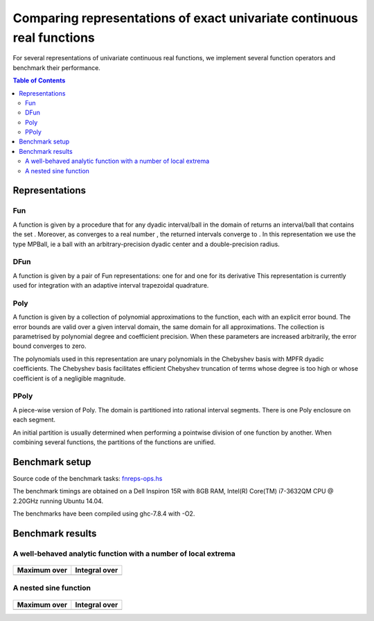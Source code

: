 ***********************************************************************
Comparing representations of exact univariate continuous real functions
***********************************************************************

For several representations of univariate continuous real functions, we
implement several function operators and benchmark their performance.

.. contents:: Table of Contents

Representations
---------------

Fun
~~~

A function |L_f| is given by a procedure that for any dyadic interval/ball
|L_B| in the domain of |L_f| returns an interval/ball that contains the set
|L_B|.
Moreover, as |L_B| converges to a real number |L_x|,
the returned intervals converge to |L_fx|.
In this representation we use the type MPBall, ie a ball with an
arbitrary-precision dyadic center and a double-precision radius.


DFun
~~~~

A function |L_f| is given by a pair of Fun representations:
one for |L_f| and one for its derivative |L_fD|
This representation is currently used for integration
with an adaptive interval trapezoidal quadrature.

Poly
~~~~

A function |L_f| is given by a collection of polynomial approximations 
to the function, each with an explicit error bound.
The error bounds are valid over a given interval domain, the same
domain for all approximations.
The collection is parametrised by polynomial degree and coefficient
precision.
When these parameters are increased arbitrarily, the error bound
converges to zero.

The polynomials used in this representation are unary polynomials in
the Chebyshev basis with MPFR dyadic coefficients.
The Chebyshev basis facilitates efficient Chebyshev truncation of
terms whose degree is too high
or whose coefficient is of a negligible magnitude.

PPoly
~~~~~

A piece-wise version of Poly. The domain is partitioned into rational
interval segments.
There is one Poly enclosure on each segment.

An initial partition is usually determined when performing a pointwise
division of one function by another.
When combining several functions, the partitions of the functions are
unified.


Benchmark setup
---------------

Source code of the benchmark tasks:
`fnreps-ops.hs <aern2-fnreps/main/fnreps-ops.hs>`_

The benchmark timings are obtained on a Dell Inspiron 15R with 8GB
RAM, Intel(R) Core(TM) i7-3632QM CPU @ 2.20GHz running Ubuntu 14.04.

The benchmarks have been compiled using ghc-7.8.4 with -O2.

..  Each benchmark has been executed repeatedly until 3 consecutive times the results have fluctuated for less than 5%.

Benchmark results
-----------------

A well-behaved analytic function with a number of local extrema
~~~~~~~~~~~~~~~~~~~~~~~~~~~~~~~~~~~~~~~~~~~~~~~~~~~~~~~~~~~~~~~


.. figure:: plots/sine+cos.png?raw=true
  :width: 200px
  :alt: sin+cos
  :align: center
  :figclass: align-center
  
  |L_sine+cos|


+----------------------------------+-----------------------------------+
| Maximum over |L_unit-interval|   | Integral over |L_unit-interval|   |
+==================================+===================================+
| |chart-sin+cos-max|              | |chart-sin+cos-integral|          |
+----------------------------------+-----------------------------------+

.. |chart-sin+cos-max| image:: benchresults/charts/sine+cos-max.png?raw=true
  :width: 300px

.. |chart-sin+cos-integral| image:: benchresults/charts/sine+cos-integrate.png?raw=true
  :width: 300px


A nested sine function
~~~~~~~~~~~~~~~~~~~~~~


.. figure:: plots/sinesine.png?raw=true
  :width: 200px
  :height: 100px
  :alt: sinesine
  :align: center
  :figclass: align-center
  
  |L_sinesine|


+----------------------------------+-----------------------------------+
| Maximum over |L_unit-interval|   | Integral over |L_unit-interval|   |
+==================================+===================================+
+----------------------------------+-----------------------------------+


.. raw:: html

   <!--
   ### A non-smooth function with multiple maxima

   ![bumpy](http://latex.codecogs.com/gif.latex?\\max(\\sin(10x),\\cos(11x)))
   <img src="plots/bumpy.png?raw=true" width="150">

   _(coming soon)_
   -->


.. |L_f| image:: http://latex.codecogs.com/gif.latex?f
.. |L_fD| image:: http://latex.codecogs.com/gif.latex?f'
.. |L_B| image:: http://latex.codecogs.com/gif.latex?B
.. |L_f(B)| image:: http://latex.codecogs.com/gif.latex?f(B)
.. |L_x| image:: http://latex.codecogs.com/gif.latex?x
.. |L_fx| image:: http://latex.codecogs.com/gif.latex?f(x)
.. |L_sine+cos| image:: http://latex.codecogs.com/gif.latex?{\\sin(10x)+\\cos(20x)}
.. |L_unit-interval| image:: http://latex.codecogs.com/gif.latex?[-1,1]
.. |L_sinesine| image:: http://latex.codecogs.com/gif.latex?{\\sin(10x+\\sin(20x^2))}
.. |L_sinesine+sin| image:: http://latex.codecogs.com/gif.latex?{\\sin(10x+\\sin(20x^2))+\\sin(10x)}
.. |L_runge| image:: http://latex.codecogs.com/gif.latex?{\\frac{1}{100x^2+1}}
.. |L_rungeX| image:: http://latex.codecogs.com/gif.latex?{\\frac{x}{100x^2+1}}
.. |L_fracSin| image:: http://latex.codecogs.com/gif.latex?{\\frac{1}{10(\\sin(7x))^2+1}}
.. |L_hat| image:: http://latex.codecogs.com/gif.latex?1-|x+1/3|
